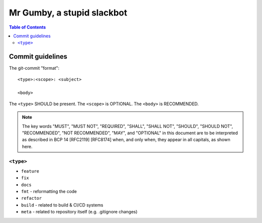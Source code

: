 =============================
 Mr Gumby, a stupid slackbot
=============================

.. image:: https://travis-ci.org/kgadek/gumby.svg?branch=travis
    :target: https://travis-ci.org/kgadek/gumby

.. contents:: Table of Contents
   :depth: 2
   :backlinks: entry


Commit guidelines
=================

The git-commit "format"::

    <type>:<scope>: <subject>

    <body>

The ``<type>`` SHOULD be present. The ``<scope>`` is OPTIONAL. The ``<body>`` is RECOMMENDED.

.. note::
    The key words "MUST", "MUST NOT", "REQUIRED", "SHALL", "SHALL
    NOT", "SHOULD", "SHOULD NOT", "RECOMMENDED", "NOT RECOMMENDED",
    "MAY", and "OPTIONAL" in this document are to be interpreted as
    described in BCP 14 [RFC2119] [RFC8174] when, and only when, they
    appear in all capitals, as shown here.

``<type>``
----------

- ``feature``
- ``fix``
- ``docs``
- ``fmt`` - reformatting the code
- ``refactor``
- ``build`` - related to build & CI/CD systems
- ``meta`` - related to repository itself (e.g. .gitignore changes)